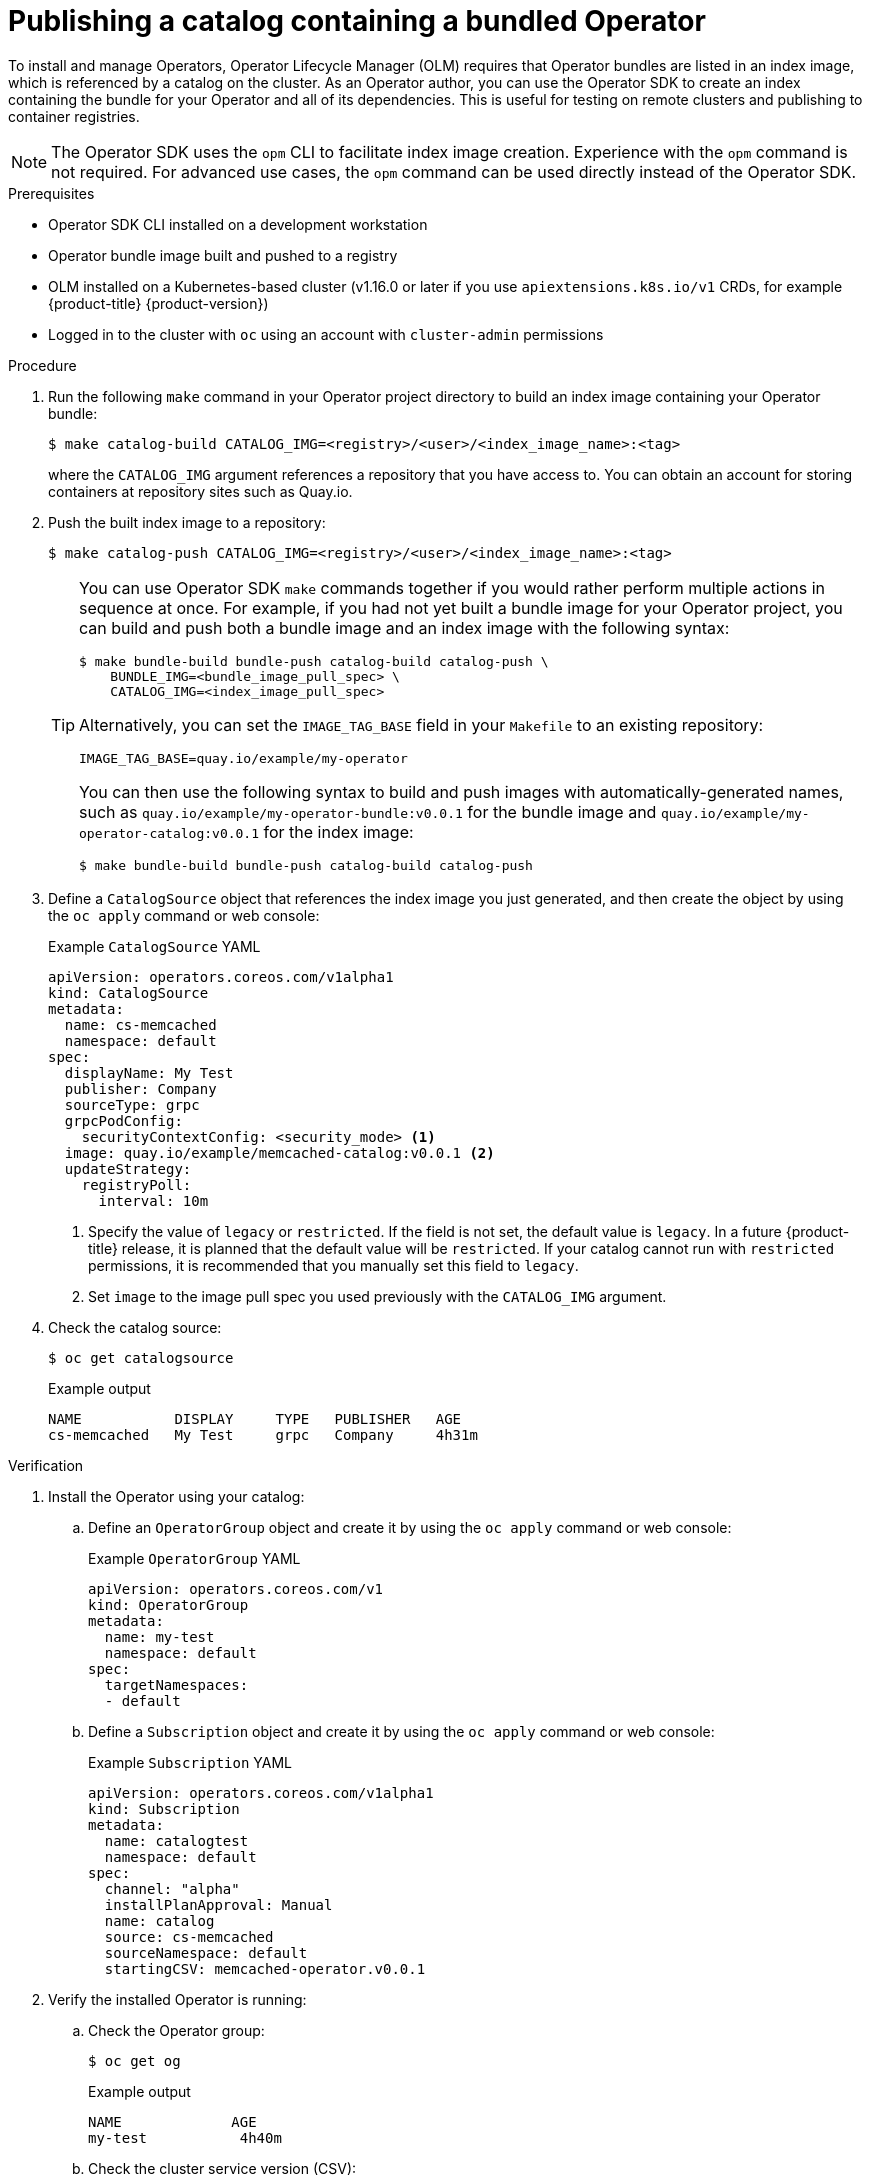 // Module included in the following assemblies:
//
// * operators/operator_sdk/osdk-working-bundle-images.adoc

:_content-type: PROCEDURE
[id="osdk-publish-catalog_{context}"]
= Publishing a catalog containing a bundled Operator

To install and manage Operators, Operator Lifecycle Manager (OLM) requires that Operator bundles are listed in an index image, which is referenced by a catalog on the cluster. As an Operator author, you can use the Operator SDK to create an index containing the bundle for your Operator and all of its dependencies. This is useful for testing on remote clusters and publishing to container registries.

[NOTE]
====
The Operator SDK uses the `opm` CLI to facilitate index image creation. Experience with the `opm` command is not required. For advanced use cases, the `opm` command can be used directly instead of the Operator SDK.
====

.Prerequisites

- Operator SDK CLI installed on a development workstation
- Operator bundle image built and pushed to a registry
- OLM installed on a Kubernetes-based cluster (v1.16.0 or later if you use `apiextensions.k8s.io/v1` CRDs, for example {product-title} {product-version})
- Logged in to the cluster with `oc` using an account with `cluster-admin` permissions

.Procedure

. Run the following `make` command in your Operator project directory to build an index image containing your Operator bundle:
+
[source,terminal]
----
$ make catalog-build CATALOG_IMG=<registry>/<user>/<index_image_name>:<tag>
----
+
where the `CATALOG_IMG` argument references a repository that you have access to. You can obtain an account for storing containers at repository sites such as Quay.io.

. Push the built index image to a repository:
+
[source,terminal]
----
$ make catalog-push CATALOG_IMG=<registry>/<user>/<index_image_name>:<tag>
----
+
[TIP]
====
You can use Operator SDK `make` commands together if you would rather perform multiple actions in sequence at once. For example, if you had not yet built a bundle image for your Operator project, you can build and push both a bundle image and an index image with the following syntax:

[source,terminal]
----
$ make bundle-build bundle-push catalog-build catalog-push \
    BUNDLE_IMG=<bundle_image_pull_spec> \
    CATALOG_IMG=<index_image_pull_spec>
----

Alternatively, you can set the `IMAGE_TAG_BASE` field in your `Makefile`  to an existing repository:

[source,terminal]
----
IMAGE_TAG_BASE=quay.io/example/my-operator
----

You can then use the following syntax to build and push images with automatically-generated names, such as `quay.io/example/my-operator-bundle:v0.0.1` for the bundle image and `quay.io/example/my-operator-catalog:v0.0.1` for the index image:

[source,terminal]
----
$ make bundle-build bundle-push catalog-build catalog-push
----
====

. Define a `CatalogSource` object that references the index image you just generated, and then create the object by using the `oc apply` command or web console:
+
.Example `CatalogSource` YAML
[source,yaml]
----
apiVersion: operators.coreos.com/v1alpha1
kind: CatalogSource
metadata:
  name: cs-memcached
  namespace: default
spec:
  displayName: My Test
  publisher: Company
  sourceType: grpc
  grpcPodConfig:
    securityContextConfig: <security_mode> <1>
  image: quay.io/example/memcached-catalog:v0.0.1 <2>
  updateStrategy:
    registryPoll:
      interval: 10m
----
<1> Specify the value of `legacy` or `restricted`. If the field is not set, the default value is `legacy`. In a future {product-title} release, it is planned that the default value will be `restricted`. If your catalog cannot run with `restricted` permissions, it is recommended that you manually set this field to `legacy`.
<2> Set `image` to the image pull spec you used previously with the `CATALOG_IMG` argument.

. Check the catalog source:
+
[source,terminal]
----
$ oc get catalogsource
----
+
.Example output
[source,terminal]
----
NAME           DISPLAY     TYPE   PUBLISHER   AGE
cs-memcached   My Test     grpc   Company     4h31m
----

.Verification

. Install the Operator using your catalog:

.. Define an `OperatorGroup` object and create it by using the `oc apply` command or web console:
+
.Example `OperatorGroup` YAML
[source,yaml]
----
apiVersion: operators.coreos.com/v1
kind: OperatorGroup
metadata:
  name: my-test
  namespace: default
spec:
  targetNamespaces:
  - default
----

.. Define a `Subscription` object and create it by using the `oc apply` command or web console:
+
.Example `Subscription` YAML
[source,yaml]
----
﻿apiVersion: operators.coreos.com/v1alpha1
kind: Subscription
metadata:
  name: catalogtest
  namespace: default
spec:
  channel: "alpha"
  installPlanApproval: Manual
  name: catalog
  source: cs-memcached
  sourceNamespace: default
  startingCSV: memcached-operator.v0.0.1
----

. Verify the installed Operator is running:

.. Check the Operator group:
+
[source,terminal]
----
$ oc get og
----
+
.Example output
[source,terminal]
----
NAME             AGE
my-test           4h40m
----

.. Check the cluster service version (CSV):
+
[source,terminal]
----
$ oc get csv
----
+
.Example output
[source,terminal]
----
NAME                        DISPLAY   VERSION   REPLACES   PHASE
memcached-operator.v0.0.1   Test      0.0.1                Succeeded
----

.. Check the pods for the Operator:
+
[source,terminal]
----
$ oc get pods
----
+
.Example output
[source,terminal]
----
NAME                                                              READY   STATUS      RESTARTS   AGE
9098d908802769fbde8bd45255e69710a9f8420a8f3d814abe88b68f8ervdj6   0/1     Completed   0          4h33m
catalog-controller-manager-7fd5b7b987-69s4n                       2/2     Running     0          4h32m
cs-memcached-7622r                                                1/1     Running     0          4h33m
----
